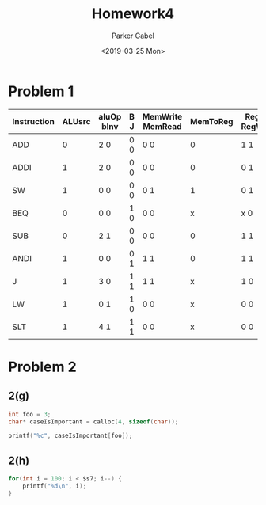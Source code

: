 #+OPTIONS: \t:t ':nil *:t -:t ::t <:t H:3 \n:t ^:t arch:headline author:t
#+OPTIONS: broken-links:nil c:nil creator:nil d:(not "LOGBOOK") date:t e:t
#+OPTIONS: email:nil f:t inline:t num:t p:nil pri:nil prop:nil stat:t tags:t
#+OPTIONS: tasks:t tex:t timestamp:t title:t toc:nil todo:t |:t
#+TITLE: Homework4
#+DATE: <2019-03-25 Mon>
#+AUTHOR: Parker Gabel
#+LANGUAGE: en
#+SELECT_TAGS: export
#+EXCLUDE_TAGS: noexport
#+CREATOR: Emacs 26.1 (Org mode 9.1.9)
* Problem 1
| Instruction | ALUsrc | aluOp bInv | B J | MemWrite MemRead | MemToReg | RegDst RegWrite |
|-------------+--------+------------+-----+------------------+----------+-----------------|
| ADD         |      0 | 2    0     | 0 0 | 0        0       |        0 | 1       1       |
| ADDI        |      1 | 2    0     | 0 0 | 0        0       |        0 | 0       1       |
| SW          |      1 | 0    0     | 0 0 | 0        1       |        1 | 0       1       |
| BEQ         |      0 | 0    0     | 1 0 | 0        0       |        x | x       0       |
| SUB         |      0 | 2    1     | 0 0 | 0        0       |        0 | 1       1       |
| ANDI        |      1 | 0    0     | 0 1 | 1        1       |        0 | 1       1       |
| J           |      1 | 3    0     | 1 1 | 1        1       |        x | 1       0       |
| LW          |      1 | 0    1     | 1 0 | 0        0       |        x | 0       0       |
| SLT         |      1 | 4    1     | 1 1 | 0        0       |        x | 0       0       |
* Problem 2
** 2(g)
#+BEGIN_SRC c
int foo = 3;
char* caseIsImportant = calloc(4, sizeof(char));

printf("%c", caseIsImportant[foo]);
#+END_SRC
** 2(h)
#+BEGIN_SRC c
for(int i = 100; i < $s7; i--) {
    printf("%d\n", i);
}
#+END_SRC
